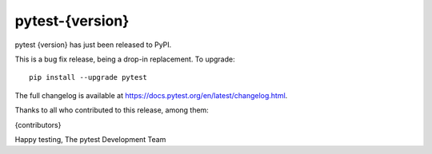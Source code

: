 pytest-{version}
=======================================

pytest {version} has just been released to PyPI.

This is a bug fix release, being a drop-in replacement. To upgrade::

  pip install --upgrade pytest

The full changelog is available at https://docs.pytest.org/en/latest/changelog.html.

Thanks to all who contributed to this release, among them:

{contributors}

Happy testing,
The pytest Development Team
